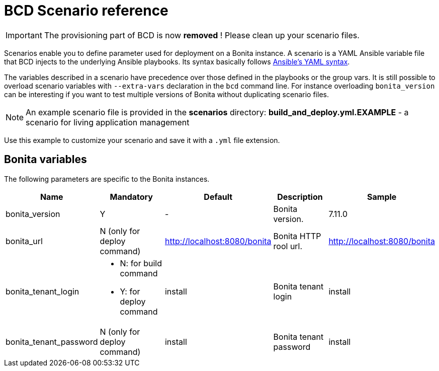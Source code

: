 = BCD Scenario reference

[IMPORTANT]
====
The provisioning part of BCD is now **removed** ! Please clean up your scenario files.
====

Scenarios enable you to define parameter used for deployment on a Bonita instance. A scenario is a YAML Ansible variable file that BCD injects to the underlying Ansible playbooks. Its syntax basically follows http://docs.ansible.com/ansible/latest/reference_appendices/YAMLSyntax.html[Ansible's YAML syntax].

The variables described in a scenario have precedence over those defined in the playbooks or the group vars. It is still possible to overload scenario variables with `--extra-vars` declaration in the `bcd` command line. For instance overloading `bonita_version` can be interesting if you want to test multiple versions of Bonita without duplicating scenario files.

NOTE: An example scenario file is provided in the *scenarios* directory:
*build_and_deploy.yml.EXAMPLE* - a scenario for living application management

Use this example to customize your scenario and save it with a `.yml` file extension.

== Bonita variables

The following parameters are specific to the Bonita instances.

|===
| Name | Mandatory | Default | Description | Sample

| bonita_version
| Y
| -
| Bonita version.
| 7.11.0

| bonita_url
| N (only for deploy command)
| http://localhost:8080/bonita
| Bonita HTTP rool url.
| http://localhost:8080/bonita

| bonita_tenant_login
a|
- N: for build command
- Y: for deploy command
| install
| Bonita tenant login
| install

| bonita_tenant_password
| N (only for deploy command)
| install
| Bonita tenant password
| install

|===

